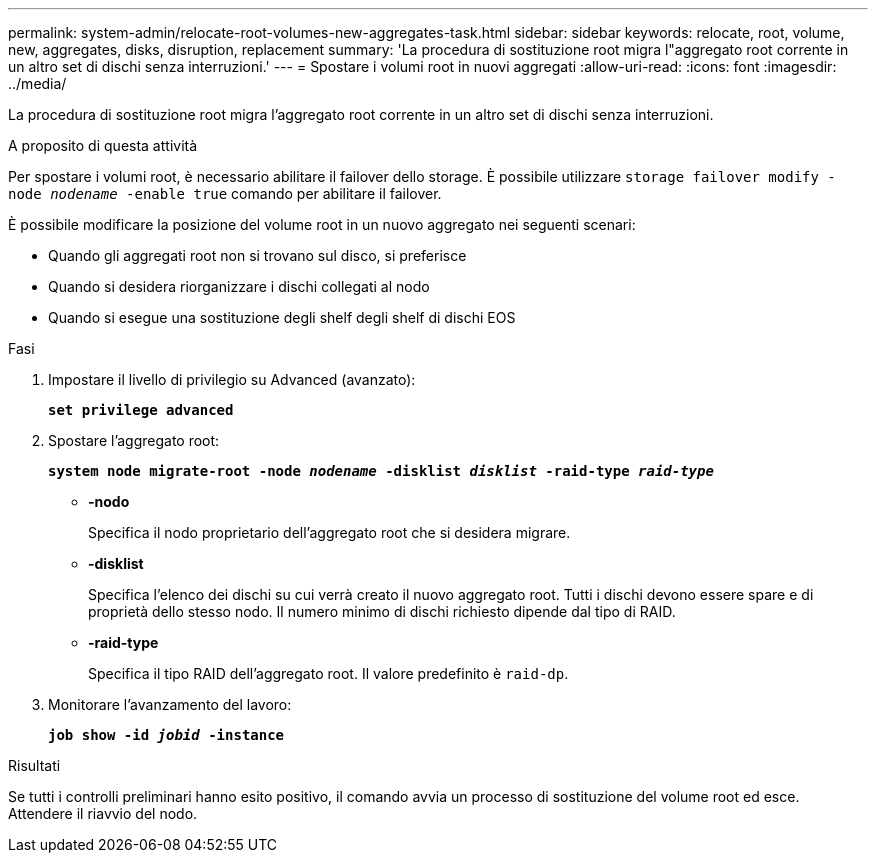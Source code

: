 ---
permalink: system-admin/relocate-root-volumes-new-aggregates-task.html 
sidebar: sidebar 
keywords: relocate, root, volume, new, aggregates, disks, disruption, replacement 
summary: 'La procedura di sostituzione root migra l"aggregato root corrente in un altro set di dischi senza interruzioni.' 
---
= Spostare i volumi root in nuovi aggregati
:allow-uri-read: 
:icons: font
:imagesdir: ../media/


[role="lead"]
La procedura di sostituzione root migra l'aggregato root corrente in un altro set di dischi senza interruzioni.

.A proposito di questa attività
Per spostare i volumi root, è necessario abilitare il failover dello storage. È possibile utilizzare `storage failover modify -node _nodename_ -enable true` comando per abilitare il failover.

È possibile modificare la posizione del volume root in un nuovo aggregato nei seguenti scenari:

* Quando gli aggregati root non si trovano sul disco, si preferisce
* Quando si desidera riorganizzare i dischi collegati al nodo
* Quando si esegue una sostituzione degli shelf degli shelf di dischi EOS


.Fasi
. Impostare il livello di privilegio su Advanced (avanzato):
+
`*set privilege advanced*`

. Spostare l'aggregato root:
+
`*system node migrate-root -node _nodename_ -disklist _disklist_ -raid-type _raid-type_*`

+
** *-nodo*
+
Specifica il nodo proprietario dell'aggregato root che si desidera migrare.

** *-disklist*
+
Specifica l'elenco dei dischi su cui verrà creato il nuovo aggregato root. Tutti i dischi devono essere spare e di proprietà dello stesso nodo. Il numero minimo di dischi richiesto dipende dal tipo di RAID.

** *-raid-type*
+
Specifica il tipo RAID dell'aggregato root. Il valore predefinito è `raid-dp`.



. Monitorare l'avanzamento del lavoro:
+
`*job show -id _jobid_ -instance*`



.Risultati
Se tutti i controlli preliminari hanno esito positivo, il comando avvia un processo di sostituzione del volume root ed esce. Attendere il riavvio del nodo.
